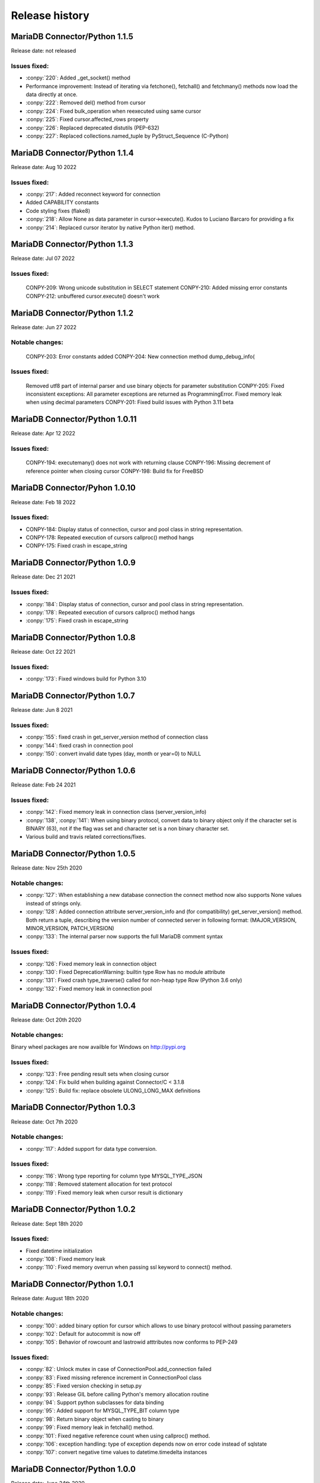 Release history
===============

MariaDB Connector/Python 1.1.5
------------------------------

Release date: not released

Issues fixed:
^^^^^^^^^^^^^


- :conpy:`220`: Added _get_socket() method
- Performance improvement: Instead of iterating via fetchone(), fetchall() and fetchmany() methods now load the data directly at once. 
- :conpy:`222`: Removed del() method from cursor
- :conpy:`224`: Fixed bulk_operation when reexecuted using same cursor
- :conpy:`225`: Fixed cursor.affected_rows property
- :conpy:`226`: Replaced deprecated distutils (PEP-632)
- :conpy:`227`: Replaced collections.named_tuple by PyStruct_Sequence (C-Python) 

MariaDB Connector/Python 1.1.4
------------------------------

Release date: Aug 10 2022

Issues fixed:
^^^^^^^^^^^^^
- :conpy:`217`: Added reconnect keyword for connection
- Added CAPABILITY constants
- Code styling fixes (flake8) 
- :conpy:`218`: Allow None as data parameter in cursor->execute(). Kudos to Luciano Barcaro for providing a fix
- :conpy:`214`: Replaced cursor iterator by native Python iter() method. 

MariaDB Connector/Python 1.1.3
------------------------------
Release date: Jul 07 2022

Issues fixed:
^^^^^^^^^^^^^
    CONPY-209: Wrong unicode substitution in SELECT statement
    CONPY-210: Added missing error constants
    CONPY-212: unbuffered cursor.execute() doesn't work 

MariaDB Connector/Python 1.1.2
-------------------------------
Release date: Jun 27 2022

Notable changes:
^^^^^^^^^^^^^^^^
    CONPY-203: Error constants added
    CONPY-204: New connection method dump_debug_info(

Issues fixed:
^^^^^^^^^^^^^
    Removed utf8 part of internal parser and use binary objects for parameter substitution
    CONPY-205: Fixed inconsistent exceptions: All parameter exceptions are returned as ProgrammingError. 
    Fixed memory leak when using decimal parameters
    CONPY-201: Fixed build issues with Python 3.11 beta 


MariaDB Connector/Python 1.0.11
-------------------------------

Release date: Apr 12 2022

Issues fixed:
^^^^^^^^^^^^^

    CONPY-194: executemany() does not work with returning clause
    CONPY-196: Missing decrement of reference pointer when closing cursor
    CONPY-198: Build fix for FreeBSD 

MariaDB Connector/Pyhon 1.0.10
------------------------------

Release date: Feb 18 2022

Issues fixed:
^^^^^^^^^^^^^

- CONPY-184: Display status of connection, cursor and pool class in string representation.
- CONPY-178: Repeated execution of cursors callproc() method hangs
- CONPY-175: Fixed crash in escape_string 

MariaDB Connector/Python 1.0.9
------------------------------

Release date: Dec 21 2021

Issues fixed:
^^^^^^^^^^^^^

- :conpy:`184`: Display status of connection, cursor and pool class in string representation.
- :conpy:`178`: Repeated execution of cursors callproc() method hangs
- :conpy:`175`: Fixed crash in escape_string 

MariaDB Connector/Python 1.0.8
------------------------------

Release date: Oct 22 2021

Issues fixed:
^^^^^^^^^^^^^

- :conpy:`173`: Fixed windows build for Python 3.10


MariaDB Connector/Python 1.0.7
------------------------------

Release date: Jun 8 2021

Issues fixed:
^^^^^^^^^^^^^

- :conpy:`155`: fixed crash in get_server_version method of connection class
- :conpy:`144`: fixed crash in connection pool
- :conpy:`150`: convert invalid date types (day, month or year=0) to NULL 

MariaDB Connector/Python 1.0.6
------------------------------

Release date: Feb 24 2021

Issues fixed:
^^^^^^^^^^^^^

- :conpy:`142`: Fixed memory leak in connection class (server_version_info)
- :conpy:`138`, :conpy:`141`: When using binary protocol, convert data to binary object only if the character set is BINARY (63), not if the flag was set and character set is a non binary character set.
- Various build and travis related corrections/fixes. 

MariaDB Connector/Python 1.0.5
------------------------------

Release date: Nov 25th 2020

Notable changes:
^^^^^^^^^^^^^^^^

- :conpy:`127`: When establishing a new database connection the connect method now also supports None values instead of strings only.
- :conpy:`128`: Added connection attribute server_version_info and (for compatibility) get_server_version() method. Both return a tuple, describing the version number of connected server in following format: (MAJOR_VERSION, MINOR_VERSION, PATCH_VERSION)
- :conpy:`133`: The internal parser now supports the full MariaDB comment syntax 

Issues fixed:
^^^^^^^^^^^^^

- :conpy:`126`: Fixed memory leak in connection object
- :conpy:`130`: Fixed DeprecationWarning: builtin type Row has no module attribute
- :conpy:`131`: Fixed crash type_traverse() called for non-heap type Row (Python 3.6 only)
- :conpy:`132`: Fixed memory leak in connection pool 

MariaDB Connector/Python 1.0.4
------------------------------

Release date: Oct 20th 2020

Notable changes:
^^^^^^^^^^^^^^^^

Binary wheel packages are now availble for Windows on http://pypi.org

Issues fixed:
^^^^^^^^^^^^^

- :conpy:`123`: Free pending result sets when closing cursor
- :conpy:`124`: Fix build when building against Connector/C < 3.1.8
- :conpy:`125`: Build fix: replace obsolete ULONG_LONG_MAX definitions

MariaDB Connector/Python 1.0.3
------------------------------

Release date: Oct 7th 2020

Notable changes:
^^^^^^^^^^^^^^^^

- :conpy:`117`: Added support for data type conversion.

Issues fixed:
^^^^^^^^^^^^^

- :conpy:`116`: Wrong type reporting for column type MYSQL_TYPE_JSON
- :conpy:`118`: Removed statement allocation for text protocol
- :conpy:`119`: Fixed memory leak when cursor result is dictionary

MariaDB Connector/Python 1.0.2
------------------------------

Release date: Sept 18th 2020

Issues fixed:
^^^^^^^^^^^^^

- Fixed datetime initialization
- :conpy:`108`: Fixed memory leak
- :conpy:`110`: Fixed memory overrun when passing ssl keyword to connect() method.

MariaDB Connector/Python 1.0.1
------------------------------

Release date: August 18th 2020

Notable changes:
^^^^^^^^^^^^^^^^

- :conpy:`100`: added binary option for cursor which allows to use binary protocol without passing parameters
- :conpy:`102`: Default for autocommit is now off
- :conpy:`105`: Behavior of rowcount and lastrowid atttributes now conforms to PEP-249

Issues fixed:
^^^^^^^^^^^^^

- :conpy:`82`: Unlock mutex in case of ConnectionPool.add_connection failed
- :conpy:`83`: Fixed missing reference increment in ConnectionPool class
- :conpy:`85`: Fixed version checking in setup.py
- :conpy:`93`: Release GIL before calling Python's memory allocation routine
- :conpy:`94`: Support python subclasses for data binding 
- :conpy:`95`: Added support for MYSQL_TYPE_BIT column type
- :conpy:`98`: Return binary object when casting to binary
- :conpy:`99`: Fixed memory leak in fetchall() method.
- :conpy:`101`: Fixed negative reference count when using callproc() method.
- :conpy:`106`: exception handling: type of exception depends now on error code instead of sqlstate
- :conpy:`107`: convert negative time values to datetime.timedelta instances

MariaDB Connector/Python 1.0.0
------------------------------

Release date: June 24th 2020

Issues fixed:
^^^^^^^^^^^^^

- :conpy:`69`: Set default character set (utf8mb4) with authentication packet 
- :conpy:`70`: set_config() method needs to check the passed parameter and raise an exception if the parameter type is not a dictionary.
- :conpy:`72`: When deallocating the connection pool class, we need to check beside pool_size if the array containing the connections is valid.
- :conpy:`76`: Added aliases username, passwd and db to connection keywords.
- :conpy:`78`: Since MaxScale doesn't support bulk operations yet, we have to check servers extended capability flag to determine if this feature is supported or not.
- :conpy:`79`: When inserting NULL values with executemany() method on a server which doesn't support BULK statements NULL values weren't inserted correctly.
- :conpy:`80`: Parameters in set_config() method of ConnectionPool class have to be checked against the list of DSN keywords
- :conpy:`81`: Fixed crash when switching between text and binary protocol with same cursor
- Fixed bug when inserting negative integer values with cursor.execute() method
